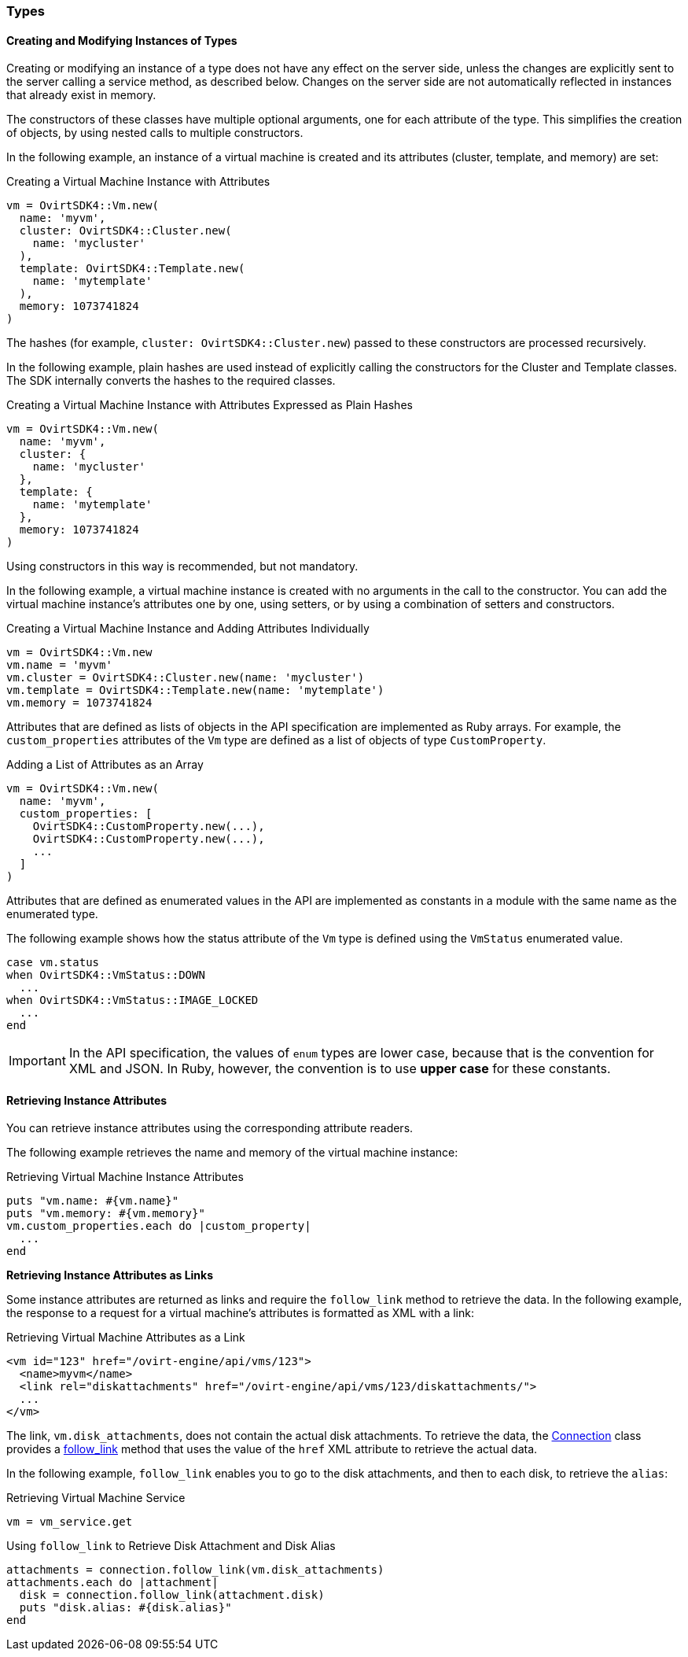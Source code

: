 [id="Using_Types"]
=== Types

==== Creating and Modifying Instances of Types

Creating or modifying an instance of a type does not have any effect on the server side, unless the changes are explicitly sent to the server calling a service method, as described below. Changes on the server side are not automatically reflected in instances that already exist in memory.

The constructors of these classes have multiple optional arguments, one for each attribute of the type. This simplifies the creation of objects, by using nested calls to multiple constructors.

In the following example, an instance of a virtual machine is created and its attributes (cluster, template, and memory) are set:

[id="Creating_a_Virtual_Machine_Instance_with_Attributes"]
.Creating a Virtual Machine Instance with Attributes
[source, Ruby, options="nowrap"]
----
vm = OvirtSDK4::Vm.new(
  name: 'myvm',
  cluster: OvirtSDK4::Cluster.new(
    name: 'mycluster'
  ),
  template: OvirtSDK4::Template.new(
    name: 'mytemplate'
  ),
  memory: 1073741824
)
----

The hashes (for example, `cluster: OvirtSDK4::Cluster.new`) passed to these constructors are processed recursively.

In the following example, plain hashes are used instead of explicitly calling the constructors for the Cluster and Template classes. The SDK internally converts the hashes to the required classes.

.Creating a Virtual Machine Instance with Attributes Expressed as Plain Hashes
[source, Ruby, options="nowrap"]
----
vm = OvirtSDK4::Vm.new(
  name: 'myvm',
  cluster: {
    name: 'mycluster'
  },
  template: {
    name: 'mytemplate'
  },
  memory: 1073741824
)
----

Using constructors in this way is recommended, but not mandatory.

In the following example, a virtual machine instance is created with no arguments in the call to the constructor. You can add the virtual machine instance's attributes one by one, using setters, or by using a combination of setters and constructors.

.Creating a Virtual Machine Instance and Adding Attributes Individually
[source, Ruby, options="nowrap"]
----
vm = OvirtSDK4::Vm.new
vm.name = 'myvm'
vm.cluster = OvirtSDK4::Cluster.new(name: 'mycluster')
vm.template = OvirtSDK4::Template.new(name: 'mytemplate')
vm.memory = 1073741824
----

Attributes that are defined as lists of objects in the API specification are implemented as Ruby arrays. For example, the `custom_properties` attributes of the `Vm` type are defined as a list of objects of type `CustomProperty`.

.Adding a List of Attributes as an Array
[source, Ruby, options="nowrap"]
----
vm = OvirtSDK4::Vm.new(
  name: 'myvm',
  custom_properties: [
    OvirtSDK4::CustomProperty.new(...),
    OvirtSDK4::CustomProperty.new(...),
    ...
  ]
)
----

Attributes that are defined as enumerated values in the API are implemented as constants in a module with the same name as the enumerated type.

The following example shows how the status attribute of the `Vm` type is defined using the `VmStatus` enumerated value.

[source, Ruby, options="nowrap"]
----
case vm.status
when OvirtSDK4::VmStatus::DOWN
  ...
when OvirtSDK4::VmStatus::IMAGE_LOCKED
  ...
end
----

[IMPORTANT]
====
In the API specification, the values of `enum` types are lower case, because that is the convention for XML and JSON. In Ruby, however, the convention is to use *upper case* for these constants.
====

==== Retrieving Instance Attributes

You can retrieve instance attributes using the corresponding attribute readers.

The following example retrieves the name and memory of the virtual machine instance:

.Retrieving Virtual Machine Instance Attributes
[source, Ruby, options="nowrap"]
----
puts "vm.name: #{vm.name}"
puts "vm.memory: #{vm.memory}"
vm.custom_properties.each do |custom_property|
  ...
end
----

**Retrieving Instance Attributes as Links**

Some instance attributes are returned as links and require the `follow_link` method to retrieve the data. In the following example, the response to a request for a virtual machine's attributes is formatted as XML with a link:

.Retrieving Virtual Machine Attributes as a Link
[source, Ruby, options="nowrap"]
----
<vm id="123" href="/ovirt-engine/api/vms/123">
  <name>myvm</name>
  <link rel="diskattachments" href="/ovirt-engine/api/vms/123/diskattachments/">
  ...
</vm>
----

The link, `vm.disk_attachments`, does not contain the actual disk attachments. To retrieve the data, the link:http://www.rubydoc.info/gems/ovirt-engine-sdk/OvirtSDK4/Connection[Connection] class provides a link:http://www.rubydoc.info/gems/ovirt-engine-sdk/OvirtSDK4/Connection#follow_link-instance_method[follow_link] method that uses the value of the `href` XML attribute to retrieve the actual data.

In the following example, `follow_link` enables you to go to the disk attachments, and then to each disk, to retrieve the `alias`:

.Retrieving Virtual Machine Service
[source, Ruby, options="nowrap"]
----
vm = vm_service.get
----

.Using `follow_link` to Retrieve Disk Attachment and Disk Alias
[source, Ruby, options="nowrap"]
----
attachments = connection.follow_link(vm.disk_attachments)
attachments.each do |attachment|
  disk = connection.follow_link(attachment.disk)
  puts "disk.alias: #{disk.alias}"
end
----
